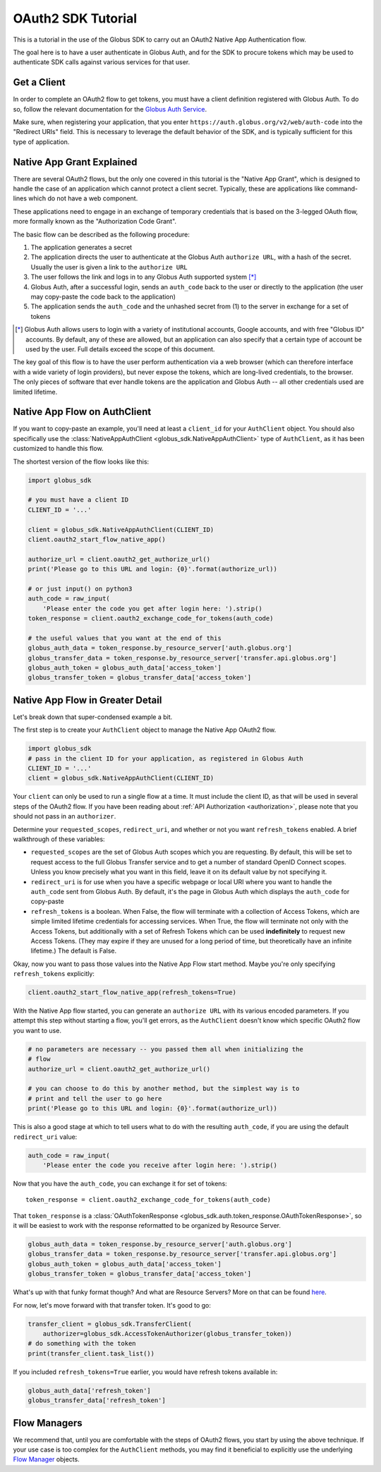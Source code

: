 .. _oauth_tutorial:

OAuth2 SDK Tutorial
-------------------

This is a tutorial in the use of the Globus SDK to carry out an OAuth2
Native App Authentication flow.

The goal here is to have a user authenticate in Globus Auth, and for the SDK
to procure tokens which may be used to authenticate SDK calls against various
services for that user.

Get a Client
~~~~~~~~~~~~

In order to complete an OAuth2 flow to get tokens, you must have a client
definition registered with Globus Auth.
To do so, follow the relevant documentation for the
`Globus Auth Service <https://docs.globus.org/api/auth/>`_.

Make sure, when registering your application, that you enter
``https://auth.globus.org/v2/web/auth-code`` into the "Redirect URIs" field.
This is necessary to leverage the default behavior of the SDK, and is typically
sufficient for this type of application.

Native App Grant Explained
~~~~~~~~~~~~~~~~~~~~~~~~~~

There are several OAuth2 flows, but the only one covered in this tutorial is
the "Native App Grant", which is designed to handle the case of an application
which cannot protect a client secret.
Typically, these are applications like command-lines which do not have a web
component.

These applications need to engage in an exchange of temporary credentials that
is based on the 3-legged OAuth flow, more formally known as the "Authorization
Code Grant".

The basic flow can be described as the following procedure:

1. The application generates a secret
2. The application directs the user to authenticate at the Globus Auth
   ``authorize URL``, with a hash of the secret. Usually the user is given a
   link to the ``authorize URL``
3. The user follows the link and logs in to any Globus Auth supported
   system [*]_
4. Globus Auth, after a successful login, sends an ``auth_code`` back to the
   user or directly to the application (the user may copy-paste the code back
   to the application)
5. The application sends the ``auth_code`` and the unhashed secret from (1) to
   the server in exchange for a set of tokens

.. [*] Globus Auth allows users to login with a variety of institutional accounts,
       Google accounts, and with free "Globus ID" accounts. By default, any of these
       are allowed, but an application can also specify that a certain type of
       account be used by the user. Full details exceed the scope of this document.


The key goal of this flow is to have the user perform authentication via a web
browser (which can therefore interface with a wide variety of login providers),
but never expose the tokens, which are long-lived credentials, to the browser.
The only pieces of software that ever handle tokens are the application and
Globus Auth -- all other credentials used are limited lifetime.


Native App Flow on AuthClient
~~~~~~~~~~~~~~~~~~~~~~~~~~~~~

If you want to copy-paste an example, you'll need at least a ``client_id`` for
your ``AuthClient`` object.
You should also specifically use the :class:`NativeAppAuthClient
<globus_sdk.NativeAppAuthClient>` type of ``AuthClient``, as it has been
customized to handle this flow.

The shortest version of the flow looks like this:

.. code-block:: python

    import globus_sdk

    # you must have a client ID
    CLIENT_ID = '...'

    client = globus_sdk.NativeAppAuthClient(CLIENT_ID)
    client.oauth2_start_flow_native_app()

    authorize_url = client.oauth2_get_authorize_url()
    print('Please go to this URL and login: {0}'.format(authorize_url))

    # or just input() on python3
    auth_code = raw_input(
        'Please enter the code you get after login here: ').strip()
    token_response = client.oauth2_exchange_code_for_tokens(auth_code)

    # the useful values that you want at the end of this
    globus_auth_data = token_response.by_resource_server['auth.globus.org']
    globus_transfer_data = token_response.by_resource_server['transfer.api.globus.org']
    globus_auth_token = globus_auth_data['access_token']
    globus_transfer_token = globus_transfer_data['access_token']


Native App Flow in Greater Detail
~~~~~~~~~~~~~~~~~~~~~~~~~~~~~~~~~

Let's break down that super-condensed example a bit.

The first step is to create your ``AuthClient`` object to manage the Native App
OAuth2 flow.

.. code-block:: python

    import globus_sdk
    # pass in the client ID for your application, as registered in Globus Auth
    CLIENT_ID = '...'
    client = globus_sdk.NativeAppAuthClient(CLIENT_ID)

Your ``client`` can only be used to run a single flow at a time.
It must include the client ID, as that will be used in several steps of the
OAuth2 flow.
If you have been reading about :ref:`API Authorization <authorization>`, please
note that you should not pass in an ``authorizer``.

Determine your ``requested_scopes``, ``redirect_uri``, and whether or not you
want ``refresh_tokens`` enabled.
A brief walkthrough of these variables:

- ``requested_scopes`` are the set of Globus Auth scopes which you are
  requesting. By default, this will be set to request access to the full
  Globus Transfer service and to get a number of standard OpenID Connect
  scopes. Unless you know precisely what you want in this field, leave it on
  its default value by not specifying it.

- ``redirect_uri`` is for use when you have a specific webpage or local URI
  where you want to handle the ``auth_code`` sent from Globus Auth. By default,
  it's the page in Globus Auth which displays the ``auth_code`` for copy-paste

- ``refresh_tokens`` is a boolean. When False, the flow will terminate with a
  collection of Access Tokens, which are simple limited lifetime credentials
  for accessing services. When True, the flow will terminate not only with the
  Access Tokens, but additionally with a set of Refresh Tokens which can be
  used **indefinitely** to request new Access Tokens. (They may expire if they
  are unused for a long period of time, but theoretically have an infinite
  lifetime.) The default is False.

Okay, now you want to pass those values into the Native App Flow start method.
Maybe you're only specifying ``refresh_tokens`` explicitly:

.. code-block:: python

    client.oauth2_start_flow_native_app(refresh_tokens=True)

With the Native App flow started, you can generate an ``authorize URL`` with
its various encoded parameters.
If you attempt this step without starting a flow, you'll get errors, as the
``AuthClient`` doesn't know which specific OAuth2 flow you want to use.

.. code-block:: python

    # no parameters are necessary -- you passed them all when initializing the
    # flow
    authorize_url = client.oauth2_get_authorize_url()

    # you can choose to do this by another method, but the simplest way is to
    # print and tell the user to go here
    print('Please go to this URL and login: {0}'.format(authorize_url))

This is also a good stage at which to tell users what to do with the resulting
``auth_code``, if you are using the default ``redirect_uri`` value:

.. code-block:: python

    auth_code = raw_input(
        'Please enter the code you receive after login here: ').strip()

Now that you have the ``auth_code``, you can exchange it for set of tokens::

    token_response = client.oauth2_exchange_code_for_tokens(auth_code)

That ``token_response`` is a :class:`OAuthTokenResponse
<globus_sdk.auth.token_response.OAuthTokenResponse>`, so it will be
easiest to work with the response reformatted to be organized by Resource
Server.

.. code-block:: python

    globus_auth_data = token_response.by_resource_server['auth.globus.org']
    globus_transfer_data = token_response.by_resource_server['transfer.api.globus.org']
    globus_auth_token = globus_auth_data['access_token']
    globus_transfer_token = globus_transfer_data['access_token']

What's up with that funky format though? And what are Resource Servers?
More on that can be found `here <resource_servers.html>`_.

For now, let's move forward with that transfer token. It's good to go:

.. code-block:: python

    transfer_client = globus_sdk.TransferClient(
        authorizer=globus_sdk.AccessTokenAuthorizer(globus_transfer_token))
    # do something with the token
    print(transfer_client.task_list())

If you included ``refresh_tokens=True`` earlier, you would have refresh tokens
available in:

.. code-block:: python

    globus_auth_data['refresh_token']
    globus_transfer_data['refresh_token']


Flow Managers
~~~~~~~~~~~~~

We recommend that, until you are comfortable with the steps of OAuth2 flows,
you start by using the above technique.
If your use case is too complex for the ``AuthClient`` methods, you may find it
beneficial to explicitly use the underlying `Flow Manager <flows.html>`_
objects.
